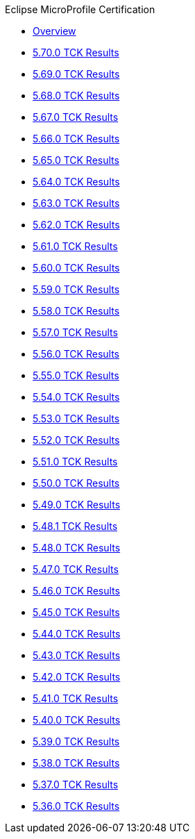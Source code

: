 .Eclipse MicroProfile Certification
* xref:Eclipse MicroProfile Certification/Overview.adoc[Overview]
* xref:Eclipse MicroProfile Certification/5.70.0/Overview.adoc[5.70.0 TCK Results]
* xref:Eclipse MicroProfile Certification/5.69.0/Overview.adoc[5.69.0 TCK Results]
* xref:Eclipse MicroProfile Certification/5.68.0/Overview.adoc[5.68.0 TCK Results]
* xref:Eclipse MicroProfile Certification/5.67.0/Overview.adoc[5.67.0 TCK Results]
* xref:Eclipse MicroProfile Certification/5.66.0/Overview.adoc[5.66.0 TCK Results]
* xref:Eclipse MicroProfile Certification/5.65.0/Overview.adoc[5.65.0 TCK Results]
* xref:Eclipse MicroProfile Certification/5.64.0/Overview.adoc[5.64.0 TCK Results]
* xref:Eclipse MicroProfile Certification/5.63.0/Overview.adoc[5.63.0 TCK Results]
* xref:Eclipse MicroProfile Certification/5.62.0/Overview.adoc[5.62.0 TCK Results]
* xref:Eclipse MicroProfile Certification/5.61.0/Overview.adoc[5.61.0 TCK Results]
* xref:Eclipse MicroProfile Certification/5.60.0/Overview.adoc[5.60.0 TCK Results]
* xref:Eclipse MicroProfile Certification/5.59.0/Overview.adoc[5.59.0 TCK Results]
* xref:Eclipse MicroProfile Certification/5.58.0/Overview.adoc[5.58.0 TCK Results]
* xref:Eclipse MicroProfile Certification/5.57.0/Overview.adoc[5.57.0 TCK Results]
* xref:Eclipse MicroProfile Certification/5.56.0/Overview.adoc[5.56.0 TCK Results]
* xref:Eclipse MicroProfile Certification/5.55.0/Overview.adoc[5.55.0 TCK Results]
* xref:Eclipse MicroProfile Certification/5.54.0/Overview.adoc[5.54.0 TCK Results]
* xref:Eclipse MicroProfile Certification/5.53.0/Overview.adoc[5.53.0 TCK Results]
* xref:Eclipse MicroProfile Certification/5.52.0/Overview.adoc[5.52.0 TCK Results]
* xref:Eclipse MicroProfile Certification/5.51.0/Overview.adoc[5.51.0 TCK Results]
* xref:Eclipse MicroProfile Certification/5.50.0/Overview.adoc[5.50.0 TCK Results]
* xref:Eclipse MicroProfile Certification/5.49.0/Overview.adoc[5.49.0 TCK Results]
* xref:Eclipse MicroProfile Certification/5.48.1/Overview.adoc[5.48.1 TCK Results]
* xref:Eclipse MicroProfile Certification/5.48.0/Overview.adoc[5.48.0 TCK Results]
* xref:Eclipse MicroProfile Certification/5.47.0/Overview.adoc[5.47.0 TCK Results]
* xref:Eclipse MicroProfile Certification/5.46.0/Overview.adoc[5.46.0 TCK Results]
* xref:Eclipse MicroProfile Certification/5.45.0/Overview.adoc[5.45.0 TCK Results]
* xref:Eclipse MicroProfile Certification/5.44.0/Overview.adoc[5.44.0 TCK Results]
* xref:Eclipse MicroProfile Certification/5.43.0/Overview.adoc[5.43.0 TCK Results]
* xref:Eclipse MicroProfile Certification/5.42.0/Overview.adoc[5.42.0 TCK Results]
* xref:Eclipse MicroProfile Certification/5.41.0/Overview.adoc[5.41.0 TCK Results]
* xref:Eclipse MicroProfile Certification/5.40.0/Overview.adoc[5.40.0 TCK Results]
* xref:Eclipse MicroProfile Certification/5.39.0/Overview.adoc[5.39.0 TCK Results]
* xref:Eclipse MicroProfile Certification/5.38.0/Overview.adoc[5.38.0 TCK Results]
* xref:Eclipse MicroProfile Certification/5.37.0/Overview.adoc[5.37.0 TCK Results]
* xref:Eclipse MicroProfile Certification/5.36.0/Overview.adoc[5.36.0 TCK Results]
